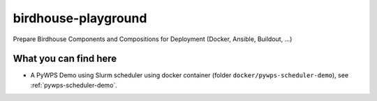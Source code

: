 birdhouse-playground
====================

Prepare Birdhouse Components and Compositions for Deployment (Docker, Ansible, Buildout, ...)

What you can find here
----------------------

* A PyWPS Demo using Slurm scheduler using docker container (folder ``docker/pywps-scheduler-demo``), see :ref:`pywps-scheduler-demo`. 
